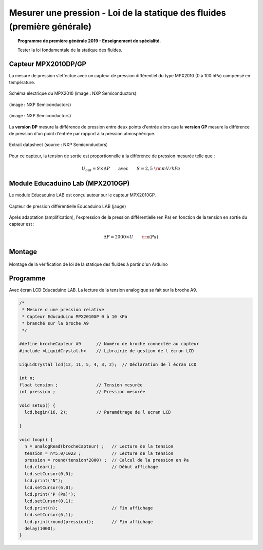 Mesurer une pression - Loi de la statique des fluides (première générale)
=========================================================================

.. topic:: Programme de première générale 2019 - Enseignement de spécialité.

   Tester la loi fondamentale de la statique des fluides.


.. Principe
.. --------


Capteur MPX2010DP/GP
--------------------

La mesure de pression s'effectue avec un capteur de pression différentiel du type MPX2010 (0 à 100 hPa) compensé en température.



.. figure:: Images/MPX2010_schematic.png
   :width: 907
   :height: 535
   :scale: 50 %
   :alt:
   :align: center

   Schéma électrique du MPX2010 (image : NXP Semiconductors)



.. figure:: Images/MPX2010DP.png
   :width: 640
   :height: 364
   :scale: 50 %
   :alt:
   :align: center

   (image : NXP Semiconductors)

.. figure:: Images/MPX2010GP.png
   :width: 640
   :height: 377
   :scale: 50 %
   :alt:
   :align: center

   (image : NXP Semiconductors)

La **version DP** mesure la différence de pression entre deux points d'entrée alors que la **version GP** mesure la différence de pression d'un point d'entrée par rapport à la pression atmosphérique.


.. figure:: Images/MPX2010_datasheet_table9.png
   :width: 944
   :height: 574
   :scale: 70 %
   :alt:
   :align: center

   Extrait datasheet (source : NXP Semiconductors)


Pour ce capteur, la tension de sortie est proportionnelle à la différence de pression mesurée telle que :

.. math:: 

   U_{out} = S \times \Delta P
   \qquad\text{avec}\qquad
   S = 2,5~{\rm mV/kPa}



Module Educaduino Lab (MPX2010GP)
---------------------------------

Le module Educaduino LAB est conçu autour sur le capteur MPX2010GP.

.. figure:: Images/MPX2010GP_Educaduino_LAB.jpg
   :width: 800
   :height: 719
   :scale: 33 %
   :alt:
   :align: center

   Capteur de pression différentielle Educaduino LAB (jauge)

Après adaptation (amplification), l'expression de la pression différentielle (en Pa) en fonction de la tension en sortie du capteur est :

.. math:: 

   \Delta P = 2000 \times U
   \qquad
   {\rm (Pa)}



Montage
-------

.. figure:: Images/MPX2010_pression_statique_fluide.png
   :width: 1279
   :height: 768
   :scale: 50 %
   :alt:
   :align: center

   Montage de la vérification de loi de la statique des fluides à partir d'un Arduino
   


Programme
---------

Avec écran LCD Educaduino LAB. La lecture de la tension analogique se fait sur la broche A9.

.. code-block:: arduino

   /*
    * Mesure d une pression relative
    * Capteur Educaduino MPX2010GP 0 à 10 kPa
    * branché sur la broche A9
    */

   #define brocheCapteur A9      // Numéro de broche connectée au capteur
   #include <LiquidCrystal.h>    // Librairie de gestion de l écran LCD

   LiquidCrystal lcd(12, 11, 5, 4, 3, 2);  // Déclaration de l écran LCD

   int n;
   float tension ;               // Tension mesurée
   int pression ;                // Pression mesurée

   void setup() {
     lcd.begin(16, 2);           // Paramétrage de l ecran LCD

   }

   void loop() {
     n = analogRead(brocheCapteur) ;   // Lecture de la tension
     tension = n*5.0/1023 ;            // Lecture de la tension
     pression = round(tension*2000) ;  // Calcul de la pression en Pa
     lcd.clear();                      // Début affichage
     lcd.setCursor(0,0);
     lcd.print("N");
     lcd.setCursor(6,0);
     lcd.print("P (Pa)");
     lcd.setCursor(0,1);
     lcd.print(n);                     // Fin affichage
     lcd.setCursor(6,1);
     lcd.print(round(pression));       // Fin affichage
     delay(1000);
   }

.. A retenir
.. ---------
